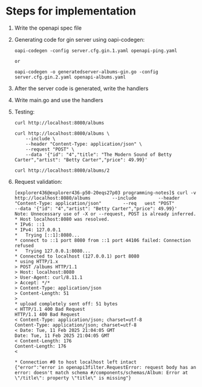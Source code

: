 * Steps for implementation

1. Write the openapi spec file

2. Generating code for gin server using oapi-codegen:

   #+begin_src
    oapi-codegen -config server.cfg.gin.1.yaml openapi-ping.yaml

    or

    oapi-codegen -o generatedserver-albums-gin.go -config server.cfg.gin.2.yaml openapi-albums.yaml
   #+end_src

3. After the server code is generated, write the handlers

4. Write main.go and use the handlers

5. Testing:

   #+begin_src
   curl http://localhost:8080/albums

   curl http://localhost:8080/albums \
       --include \
       --header "Content-Type: application/json" \
       --request "POST" \
       --data '{"id": "4","title": "The Modern Sound of Betty Carter","artist": "Betty Carter","price": 49.99}'

   curl http://localhost:8080/albums/2
   #+end_src

6. Request validation:

   #+begin_src
   [explorer436@explorer436-p50-20eqs27p03 programming-notes]$ curl -v http://localhost:8080/albums        --include        --header "Content-Type: application/json"        --req   uest "POST"        --data '{"id": "4","artist": "Betty Carter","price": 49.99}'
   Note: Unnecessary use of -X or --request, POST is already inferred.
   * Host localhost:8080 was resolved.
   * IPv6: ::1
   * IPv4: 127.0.0.1
   *   Trying [::1]:8080...
   * connect to ::1 port 8080 from ::1 port 44106 failed: Connection refused
   *   Trying 127.0.0.1:8080...
   * Connected to localhost (127.0.0.1) port 8080
   * using HTTP/1.x
   > POST /albums HTTP/1.1
   > Host: localhost:8080
   > User-Agent: curl/8.11.1
   > Accept: */*
   > Content-Type: application/json
   > Content-Length: 51
   >
   * upload completely sent off: 51 bytes
   < HTTP/1.1 400 Bad Request
   HTTP/1.1 400 Bad Request
   < Content-Type: application/json; charset=utf-8
   Content-Type: application/json; charset=utf-8
   < Date: Tue, 11 Feb 2025 21:04:05 GMT
   Date: Tue, 11 Feb 2025 21:04:05 GMT
   < Content-Length: 176
   Content-Length: 176
   <

   * Connection #0 to host localhost left intact
   {"error":"error in openapi3filter.RequestError: request body has an error: doesn't match schema #/components/schemas/Album: Error at \"/title\": property \"title\" is missing"}
   #+end_src
